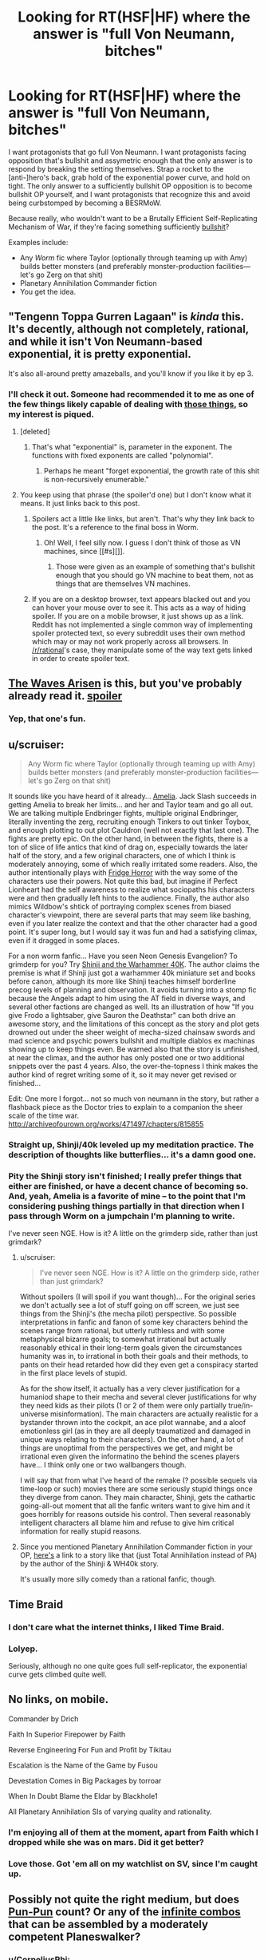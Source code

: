 #+TITLE: Looking for RT(HSF|HF) where the answer is "full Von Neumann, bitches"

* Looking for RT(HSF|HF) where the answer is "full Von Neumann, bitches"
:PROPERTIES:
:Author: seylerius
:Score: 13
:DateUnix: 1466707088.0
:DateShort: 2016-Jun-23
:END:
I want protagonists that go full Von Neumann. I want protagonists facing opposition that's bullshit and assymetric enough that the only answer is to respond by breaking the setting themselves. Strap a rocket to the [anti-]hero's back, grab hold of the exponential power curve, and hold on tight. The only answer to a sufficiently bullshit OP opposition is to become bullshit OP yourself, and I want protagonists that recognize this and avoid being curbstomped by becoming a BESRMoW.

Because really, who wouldn't want to be a Brutally Efficient Self-Replicating Mechanism of War, if they're facing something sufficiently [[#s][bullshit]]?

Examples include:

- Any /Worm/ fic where Taylor (optionally through teaming up with Amy) builds better monsters (and preferably monster-production facilities---let's go Zerg on that shit)
- Planetary Annihilation Commander fiction
- You get the idea.


** "Tengenn Toppa Gurren Lagaan" is /kinda/ this. It's decently, although not completely, rational, and while it isn't Von Neumann-based exponential, it is pretty exponential.

It's also all-around pretty amazeballs, and you'll know if you like it by ep 3.
:PROPERTIES:
:Author: narfanator
:Score: 11
:DateUnix: 1466719139.0
:DateShort: 2016-Jun-24
:END:

*** I'll check it out. Someone had recommended it to me as one of the few things likely capable of dealing with [[#s][those things]], so my interest is piqued.
:PROPERTIES:
:Author: seylerius
:Score: 1
:DateUnix: 1466720164.0
:DateShort: 2016-Jun-24
:END:

**** [deleted]
:PROPERTIES:
:Score: 3
:DateUnix: 1466822702.0
:DateShort: 2016-Jun-25
:END:

***** That's what "exponential" is, parameter in the exponent. The functions with fixed exponents are called "polynomial".
:PROPERTIES:
:Author: FeepingCreature
:Score: 2
:DateUnix: 1466888525.0
:DateShort: 2016-Jun-26
:END:

****** Perhaps he meant "forget exponential, the growth rate of this shit is non-recursively enumerable."
:PROPERTIES:
:Author: khafra
:Score: 2
:DateUnix: 1467126002.0
:DateShort: 2016-Jun-28
:END:


**** You keep using that phrase (the spoiler'd one) but I don't know what it means. It just links back to this post.
:PROPERTIES:
:Author: narfanator
:Score: 2
:DateUnix: 1466737796.0
:DateShort: 2016-Jun-24
:END:

***** Spoilers act a little like links, but aren't. That's why they link back to the post. It's a reference to the final boss in Worm.
:PROPERTIES:
:Author: seylerius
:Score: 2
:DateUnix: 1466741230.0
:DateShort: 2016-Jun-24
:END:

****** Oh! Well, I feel silly now. I guess I don't think of those as VN machines, since [[#s][]].
:PROPERTIES:
:Author: narfanator
:Score: 2
:DateUnix: 1466797778.0
:DateShort: 2016-Jun-25
:END:

******* Those were given as an example of something that's bullshit enough that you should go VN machine to beat them, not as things that are themselves VN machines.
:PROPERTIES:
:Author: Restinan
:Score: 3
:DateUnix: 1466878055.0
:DateShort: 2016-Jun-25
:END:


***** If you are on a desktop browser, text appears blacked out and you can hover your mouse over to see it. This acts as a way of hiding spoiler. If you are on a mobile browser, it just shows up as a link. Reddit has not implemented a single common way of implementing spoiler protected text, so every subreddit uses their own method which may or may not work properly across all browsers. In [[/r/rational]]'s case, they manipulate some of the way text gets linked in order to create spoiler text.
:PROPERTIES:
:Author: scruiser
:Score: 2
:DateUnix: 1466771889.0
:DateShort: 2016-Jun-24
:END:


** [[https://wertifloke.wordpress.com/2015/01/25/chapter-1/][The Waves Arisen]] is this, but you've probably already read it. [[#s][spoiler]]
:PROPERTIES:
:Author: waylandertheslayer
:Score: 7
:DateUnix: 1466796298.0
:DateShort: 2016-Jun-24
:END:

*** Yep, that one's fun.
:PROPERTIES:
:Author: seylerius
:Score: 1
:DateUnix: 1466796539.0
:DateShort: 2016-Jun-24
:END:


** u/scruiser:
#+begin_quote
  Any Worm fic where Taylor (optionally through teaming up with Amy) builds better monsters (and preferably monster-production facilities---let's go Zerg on that shit)
#+end_quote

It sounds like you have heard of it already... [[https://forum.questionablequesting.com/threads/amelia-worm-au.916/][Amelia]]. Jack Slash succeeds in getting Amelia to break her limits... and her and Taylor team and go all out. We are talking multiple Endbringer fights, multiple original Endbringer, literally inventing the zerg, recruiting enough Tinkers to out tinker Toybox, and enough plotting to out plot Cauldron (well not exactly that last one). The fights are pretty epic. On the other hand, in between the fights, there is a ton of slice of life antics that kind of drag on, especially towards the later half of the story, and a few original characters, one of which I think is moderately annoying, some of which really irritated some readers. Also, the author intentionally plays with [[http://tvtropes.org/pmwiki/pmwiki.php/Main/FridgeHorror][Fridge Horror]] with the way some of the characters use their powers. Not quite this bad, but imagine if Perfect Lionheart had the self awareness to realize what sociopaths his characters were and then gradually left hints to the audience. Finally, the author also mimics Wildbow's shtick of portraying complex scenes from biased character's viewpoint, there are several parts that may seem like bashing, even if you later realize the context and that the other character had a good point. It's super long, but I would say it was fun and had a satisfying climax, even if it dragged in some places.

For a non worm fanfic... Have you seen Neon Genesis Evangelion? To grimderp for you? Try [[https://www.fanfiction.net/s/3886999/1/Shinji-and-Warhammer40k][Shinji and the Warhammer 40K]]. The author claims the premise is what if Shinji just got a warhammer 40k miniature set and books before canon, although its more like Shinji teaches himself borderline precog levels of planning and observation. It avoids turning into a stomp fic because the Angels adapt to him using the AT field in diverse ways, and several other factions are changed as well. Its an illustration of how "If you give Frodo a lightsaber, give Sauron the Deathstar" can both drive an awesome story, and the limitations of this concept as the story and plot gets drowned out under the sheer weight of mecha-sized chainsaw swords and mad science and psychic powers bullshit and multiple diablos ex machinas showing up to keep things even. Be warned also that the story is unfinished, at near the climax, and the author has only posted one or two additional snippets over the past 4 years. Also, the over-the-topness I think makes the author kind of regret writing some of it, so it may never get revised or finished...

Edit: One more I forgot... not so much von neumann in the story, but rather a flashback piece as the Doctor tries to explain to a companion the sheer scale of the time war. [[http://archiveofourown.org/works/471497/chapters/815855]]
:PROPERTIES:
:Author: scruiser
:Score: 7
:DateUnix: 1466724226.0
:DateShort: 2016-Jun-24
:END:

*** Straight up, Shinji/40k leveled up my meditation practice. The description of thoughts like butterflies... it's a damn good one.
:PROPERTIES:
:Author: narfanator
:Score: 2
:DateUnix: 1466737948.0
:DateShort: 2016-Jun-24
:END:


*** Pity the Shinji story isn't finished; I really prefer things that either are finished, or have a decent chance of becoming so. And, yeah, Amelia is a favorite of mine -- to the point that I'm considering pushing things partially in that direction when I pass through Worm on a jumpchain I'm planning to write.

I've never seen NGE. How is it? A little on the grimderp side, rather than just grimdark?
:PROPERTIES:
:Author: seylerius
:Score: 1
:DateUnix: 1466725224.0
:DateShort: 2016-Jun-24
:END:

**** u/scruiser:
#+begin_quote
  I've never seen NGE. How is it? A little on the grimderp side, rather than just grimdark?
#+end_quote

Without spoilers (I will spoil if you want though)... For the original series we don't actually see a lot of stuff going on off screen, we just see things from the Shinji's (the mecha pilot) perspective. So possible interpretations in fanfic and fanon of some key characters behind the scenes range from rational, but utterly ruthless and with some metaphysical bizarre goals; to somewhat irrational but actually reasonably ethical in their long-term goals given the circumstances humanity was in, to irrational in both their goals and their methods, to pants on their head retarded how did they even get a conspiracy started in the first place levels of stupid.

As for the show itself, it actually has a very clever justification for a humaniod shape to their mecha and several clever justifications for why they need kids as their pilots (1 or 2 of them were only partially true/in-universe misinformation). The main characters are actually realistic for a bystander thrown into the cockpit, an ace pilot wannabe, and a aloof emotionless girl (as in they are all deeply traumatized and damaged in unique ways relating to their characters). On the other hand, a lot of things are unoptimal from the perspectives we get, and might be irrational even given the informatino the behind the scenes players have... I think only one or two wallbangers though.

I will say that from what I've heard of the remake (? possible sequels via time-loop or such) movies there are some seriously stupid things once they diverge from canon. They main character, Shinji, gets the cathartic going-all-out moment that all the fanfic writers want to give him and it goes horribly for reasons outside his control. Then several reasonably intelligent characters all blame him and refuse to give him critical information for really stupid reasons.
:PROPERTIES:
:Author: scruiser
:Score: 4
:DateUnix: 1466725966.0
:DateShort: 2016-Jun-24
:END:


**** Since you mentioned Planetary Annihilation Commander fiction in your OP, [[https://www.fanfiction.net/s/11175498/1/On-Some-Backwater-Planet][here's]] a link to a story like that (just Total Annihilation instead of PA) by the author of the Shinji & WH40k story.

It's usually more silly comedy than a rational fanfic, though.
:PROPERTIES:
:Author: redrach
:Score: 2
:DateUnix: 1466842649.0
:DateShort: 2016-Jun-25
:END:


** Time Braid
:PROPERTIES:
:Author: redrach
:Score: 6
:DateUnix: 1466720068.0
:DateShort: 2016-Jun-24
:END:

*** I don't care what the internet thinks, I liked Time Braid.
:PROPERTIES:
:Author: nerdguy1138
:Score: 2
:DateUnix: 1467093350.0
:DateShort: 2016-Jun-28
:END:


*** Lolyep.

Seriously, although no one quite goes full self-replicator, the exponential curve gets climbed quite well.
:PROPERTIES:
:Author: seylerius
:Score: 1
:DateUnix: 1466723854.0
:DateShort: 2016-Jun-24
:END:


** No links, on mobile.

Commander by Drich

Faith In Superior Firepower by Faith

Reverse Engineering For Fun and Profit by Tikitau

Escalation is the Name of the Game by Fusou

Devestation Comes in Big Packages by torroar

When In Doubt Blame the Eldar by Blackhole1

All Planetary Annihilation SIs of varying quality and rationality.
:PROPERTIES:
:Author: Samwise210
:Score: 5
:DateUnix: 1466759620.0
:DateShort: 2016-Jun-24
:END:

*** I'm enjoying all of them at the moment, apart from Faith which I dropped while she was on mars. Did it get better?
:PROPERTIES:
:Author: FuguofAnotherWorld
:Score: 3
:DateUnix: 1466772502.0
:DateShort: 2016-Jun-24
:END:


*** Love those. Got 'em all on my watchlist on SV, since I'm caught up.
:PROPERTIES:
:Author: seylerius
:Score: 1
:DateUnix: 1466796421.0
:DateShort: 2016-Jun-24
:END:


** Possibly not quite the right medium, but does [[http://www.dandwiki.com/wiki/Pun-Pun_(3.5e_Optimized_Character_Build%29][Pun-Pun]] count? Or any of the [[http://www.mtgsalvation.com/forums/the-game/commander-edh/204377-infinite-combos-database-now-looking-for][infinite combos]] that can be assembled by a moderately competent Planeswalker?
:PROPERTIES:
:Author: DataPacRat
:Score: 8
:DateUnix: 1466714265.0
:DateShort: 2016-Jun-24
:END:

*** u/CorneliusPhi:
#+begin_quote
  Pun-Pun
#+end_quote

The Wish and the Word are where the real optimization lies: [[http://www.dandwiki.com/wiki/The_Wish_and_the_Word_(3.5e_Optimized_Character_Build)]]
:PROPERTIES:
:Author: CorneliusPhi
:Score: 4
:DateUnix: 1466730035.0
:DateShort: 2016-Jun-24
:END:

**** The Word is amazing, but I feel like I'm missing the point of the Wish. Is there anything to the build that couldn't be done by any character that got that silly Ring of Nonsense?
:PROPERTIES:
:Author: Iconochasm
:Score: 1
:DateUnix: 1466814630.0
:DateShort: 2016-Jun-25
:END:

***** Not really. Warlock lets him never roll his UMD skill for anything ever, but otherwise the abilities inherent to the character are mostly superfluous.

The characters were not really built to maximize brokenness, so much as to highlight places where the D&D rules were broken and needed to be patched badly. The Word was highlighting the fact that if you stuck a bunch of classes that were intended to make spellcaster prestige classing work by looking at the levels of other spellcaster classes you have, then the game would break; and also that repeated losing and gaining of levels from most sources also has very bad rules that cause the game to break. The Wish was highlighting that in the 3.5 rules edition, the writers changed the rules of the Wish spell in a way that explicitly allowed arbitrarily powerful magic items.
:PROPERTIES:
:Author: Escapement
:Score: 2
:DateUnix: 1466862966.0
:DateShort: 2016-Jun-25
:END:


** MC in [[http://sifter.org/%7Esimon/AfterLife/][After Life]] by Simon Funk kinda does this by virtue of being [[#s][bullshit]], except [[#s][bullshit antagonist]]
:PROPERTIES:
:Author: eternal-potato
:Score: 3
:DateUnix: 1466725435.0
:DateShort: 2016-Jun-24
:END:

*** That's what that story was called! I'd forgotten. That was pretty good.
:PROPERTIES:
:Author: seylerius
:Score: 1
:DateUnix: 1466726043.0
:DateShort: 2016-Jun-24
:END:


** Hmm... [[https://forums.spacebattles.com/threads/putting-down-roots-worm.393310/][Putting Down Roots]]?

I mean it's more OP crackfic than ratfic, but it gets bonus points from me for depicting insane plant Taylor's inhuman PoV at times.

Also it having like... three updates a day. That helps.
:PROPERTIES:
:Author: gabbalis
:Score: 5
:DateUnix: 1466707933.0
:DateShort: 2016-Jun-23
:END:

*** For those finding this comment late: this story improves a bunch.
:PROPERTIES:
:Author: FeepingCreature
:Score: 2
:DateUnix: 1466888447.0
:DateShort: 2016-Jun-26
:END:


*** Yeah, I've been enjoying that. [[#s][Taylor]].
:PROPERTIES:
:Author: seylerius
:Score: 1
:DateUnix: 1466709616.0
:DateShort: 2016-Jun-23
:END:


*** Who got irritated at you for sharing shrub'thulhu?
:PROPERTIES:
:Author: seylerius
:Score: 1
:DateUnix: 1466723911.0
:DateShort: 2016-Jun-24
:END:

**** I prefer shrub'nuggurath personally.
:PROPERTIES:
:Author: FuguofAnotherWorld
:Score: 2
:DateUnix: 1466980595.0
:DateShort: 2016-Jun-27
:END:


** Yes, please!
:PROPERTIES:
:Author: lsparrish
:Score: 2
:DateUnix: 1466708413.0
:DateShort: 2016-Jun-23
:END:


** Thought of another one.. are you a Stargate fan, or a fan of the original X-com games? [[https://www.fanfiction.net/s/3631062/1/XSGCOM-Mirror-Image][XSGCOM]]. It takes the already fast in-game reversing engineering times of the original XCOM games, and gives them Stargate tech.... Lots of awesome feel good curbstompage. Potassium-naqaudah hand-grenades, staff canon mounted in gatling configuration, and more. The enemies don't start escalating fast enough to keep up the tension, so the story has more of the lighthearted SG1 feel than the desperate XCOM feel. The first book finishes at a good place, but the next story ends on a cliffhanger.

Not quite full Von-nuemann so much as fully exploiting a sci-fi universe with lots of exploitable tech, but close to what you want... (asteroid mining using Tokra tunneling crystals and similar exploits)
:PROPERTIES:
:Author: scruiser
:Score: 2
:DateUnix: 1466729201.0
:DateShort: 2016-Jun-24
:END:

*** Sounds like fun! It's going on the list.
:PROPERTIES:
:Author: seylerius
:Score: 1
:DateUnix: 1466729476.0
:DateShort: 2016-Jun-24
:END:

**** My one catch is that while the plot writing is great, the actual writing quality is... mediocre at best.

Especially early on in XSGCOM, there are a lot of awkward wordings, things that I wouldn't expect those characters to say, bad grammar, and far, far too many 'saids'.
:PROPERTIES:
:Author: JackStargazer
:Score: 3
:DateUnix: 1466737980.0
:DateShort: 2016-Jun-24
:END:

***** Good to know. I'll keep it in mind and suspend my nitpicks.
:PROPERTIES:
:Author: seylerius
:Score: 1
:DateUnix: 1466741277.0
:DateShort: 2016-Jun-24
:END:


** One more, a long running web-comic, [[https://www.schlockmercenary.com/][Schlock Mercenary]]. It covers a band of mercenaries in the future. The technology used is pretty consistent in its physics (still soft-scifi, but consistent soft scifi) and its application by the characters while still having room for them to innovate. In particular, one of the main characters invents a new type of FTL that sets off much of the conflict that dominates the rest of the story.

The characters are also smart about using their resources. Fabricators and advanced by limited AI are present on every ship. When the main characters salvage a massive derelict warship, they use its fabricators to churn out a bunch of smaller ships that they still use even after the lose the warship. Mass fabricated missile/sensor/drone arrays are standard (innovated as the new FTL made them practical). When the characters get ahold of advanced military nanobot projects, they eventually put it towards a project to make humans immortal [[#s][spoiler]]. A powerful AI [[#s][spoiler]] One clever scientist abuses [[#s][spoiler]] The one time time travel is used it gets exploited to its fullest while simultaneously having a good justification to prevent further time travel plots.

So yeah, its a long read from years of daily updates (the author like never misses), but it has a lot of high points in terms of "Brutally Efficient Self-Replicating Mechanism of War" and lots of clever munchkinry by the characters.
:PROPERTIES:
:Author: scruiser
:Score: 2
:DateUnix: 1466739597.0
:DateShort: 2016-Jun-24
:END:

*** I've been meaning to get into that. Thanks for the tip.
:PROPERTIES:
:Author: seylerius
:Score: 1
:DateUnix: 1466741349.0
:DateShort: 2016-Jun-24
:END:


*** I had thought #3 was just lucky / unlucky timing, not deliberate?
:PROPERTIES:
:Author: narfanator
:Score: 1
:DateUnix: 1466797978.0
:DateShort: 2016-Jun-25
:END:

**** Hmm.. been a while since I archive binged the series, so I might be remembering wrong
:PROPERTIES:
:Author: scruiser
:Score: 1
:DateUnix: 1466802693.0
:DateShort: 2016-Jun-25
:END:


**** A bit of both. He was in trouble, needed some clever way to not get shot, but he didn't completely think the plan through.
:PROPERTIES:
:Author: Chronophilia
:Score: 1
:DateUnix: 1466806669.0
:DateShort: 2016-Jun-25
:END:


** Try [[https://qntm.org/structure][Fine Structure]]. I don't recall any Von Neumann shenanigans, but there's some pretty heavy power escalation toward the end.

His other full length fic, [[https://qntm.org/ra][Ra]], is a different kind of story, but also has some serious power ladder climbing, [[#s][including]]
:PROPERTIES:
:Author: Little_Cat_Z
:Score: 2
:DateUnix: 1466781293.0
:DateShort: 2016-Jun-24
:END:

*** Haven't read Fine Structure yet. Probably ought to.
:PROPERTIES:
:Author: seylerius
:Score: 1
:DateUnix: 1466796556.0
:DateShort: 2016-Jun-24
:END:


** The Daniel Black series by the same guy that wrote Time Braid features a bit of VN munchkinism, although not as much as I would have liked. First 6 chapters [[https://www.fictionpress.com/s/3198066/1/Fimbulwinter][here]].
:PROPERTIES:
:Author: lsparrish
:Score: 2
:DateUnix: 1466819025.0
:DateShort: 2016-Jun-25
:END:


** [[Http://fanfiction.net/s/11288007]]

Taylor gets lucky. A ROB hijacks her trigger event, giving her the power to create and modify other powers. Also she's basically unkiliable. short, but fun as hell.
:PROPERTIES:
:Author: nerdguy1138
:Score: 2
:DateUnix: 1467088428.0
:DateShort: 2016-Jun-28
:END:
